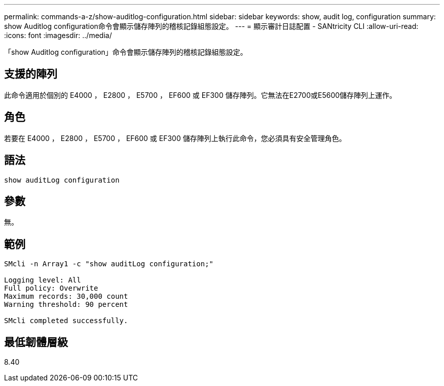 ---
permalink: commands-a-z/show-auditlog-configuration.html 
sidebar: sidebar 
keywords: show, audit log, configuration 
summary: show Auditlog configuration命令會顯示儲存陣列的稽核記錄組態設定。 
---
= 顯示審計日誌配置 - SANtricity CLI
:allow-uri-read: 
:icons: font
:imagesdir: ../media/


[role="lead"]
「show Auditlog configuration」命令會顯示儲存陣列的稽核記錄組態設定。



== 支援的陣列

此命令適用於個別的 E4000 ， E2800 ， E5700 ， EF600 或 EF300 儲存陣列。它無法在E2700或E5600儲存陣列上運作。



== 角色

若要在 E4000 ， E2800 ， E5700 ， EF600 或 EF300 儲存陣列上執行此命令，您必須具有安全管理角色。



== 語法

[source, cli]
----
show auditLog configuration
----


== 參數

無。



== 範例

[listing]
----

SMcli -n Array1 -c "show auditLog configuration;"

Logging level: All
Full policy: Overwrite
Maximum records: 30,000 count
Warning threshold: 90 percent

SMcli completed successfully.
----


== 最低韌體層級

8.40
